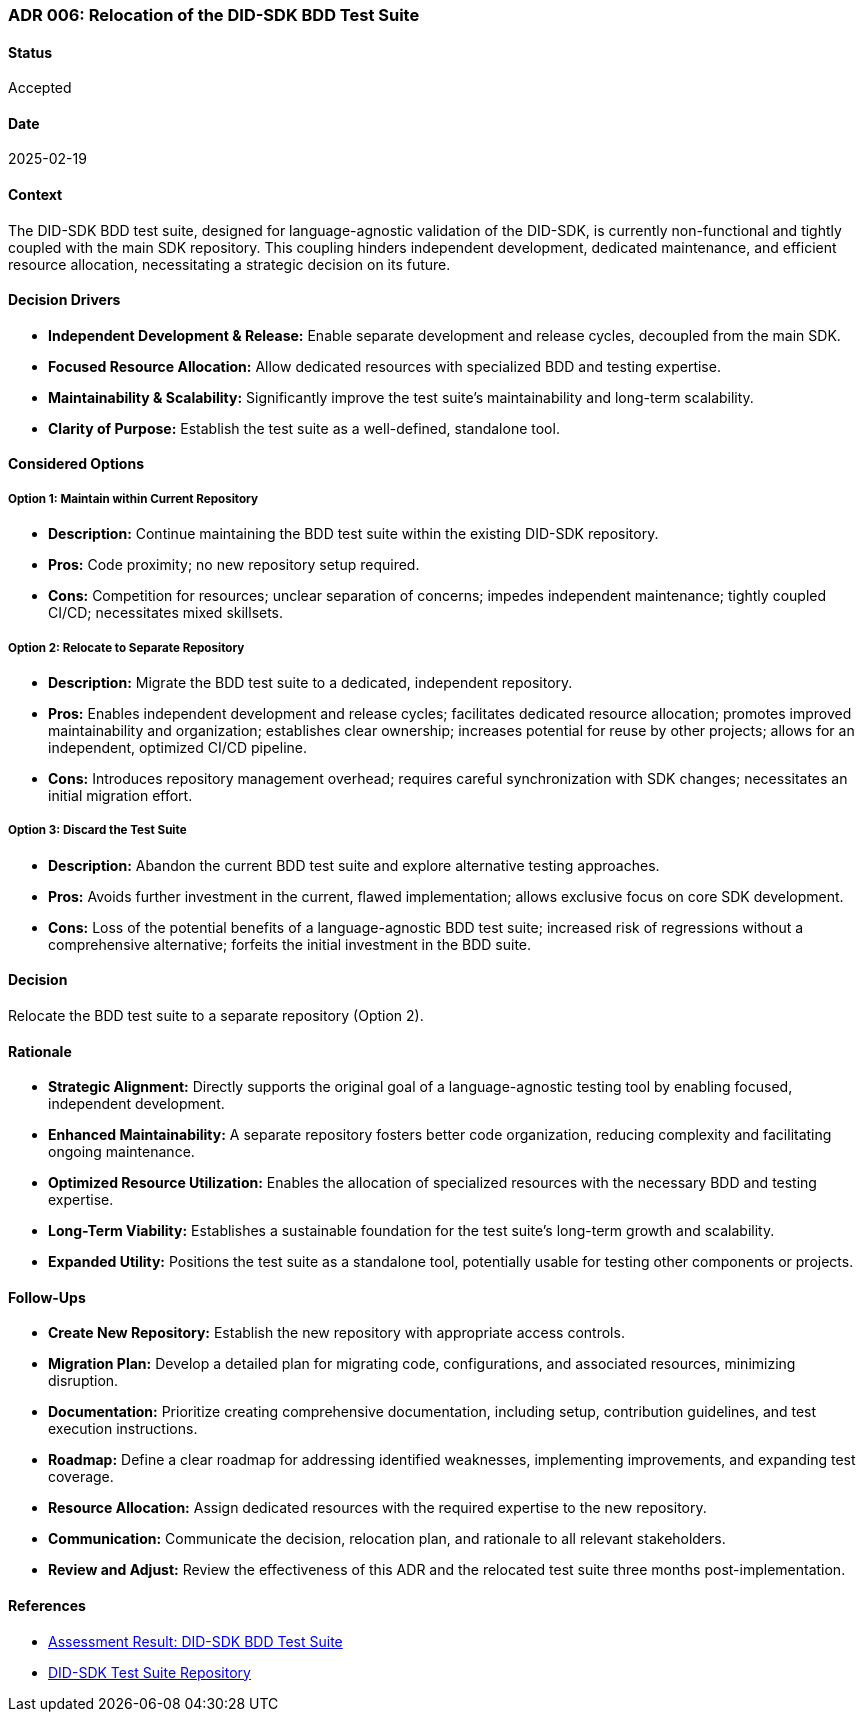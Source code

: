 === ADR 006: Relocation of the DID-SDK BDD Test Suite

==== Status

Accepted

==== Date

2025-02-19

==== Context

The DID-SDK BDD test suite, designed for language-agnostic validation of the DID-SDK, is currently non-functional and tightly coupled with the main SDK repository. This coupling hinders independent development, dedicated maintenance, and efficient resource allocation, necessitating a strategic decision on its future.

==== Decision Drivers

* **Independent Development & Release:** Enable separate development and release cycles, decoupled from the main SDK.
* **Focused Resource Allocation:** Allow dedicated resources with specialized BDD and testing expertise.
* **Maintainability & Scalability:** Significantly improve the test suite's maintainability and long-term scalability.
* **Clarity of Purpose:** Establish the test suite as a well-defined, standalone tool.

==== Considered Options

===== **Option 1: Maintain within Current Repository**

* **Description:** Continue maintaining the BDD test suite within the existing DID-SDK repository.
* **Pros:** Code proximity; no new repository setup required.
* **Cons:** Competition for resources; unclear separation of concerns; impedes independent maintenance; tightly coupled CI/CD; necessitates mixed skillsets.

===== **Option 2: Relocate to Separate Repository**

* **Description:** Migrate the BDD test suite to a dedicated, independent repository.
* **Pros:** Enables independent development and release cycles; facilitates dedicated resource allocation; promotes improved maintainability and organization; establishes clear ownership; increases potential for reuse by other projects; allows for an independent, optimized CI/CD pipeline.
* **Cons:** Introduces repository management overhead; requires careful synchronization with SDK changes; necessitates an initial migration effort.

===== **Option 3: Discard the Test Suite**

* **Description:** Abandon the current BDD test suite and explore alternative testing approaches.
* **Pros:** Avoids further investment in the current, flawed implementation; allows exclusive focus on core SDK development.
* **Cons:** Loss of the potential benefits of a language-agnostic BDD test suite; increased risk of regressions without a comprehensive alternative; forfeits the initial investment in the BDD suite.

==== Decision

Relocate the BDD test suite to a separate repository (Option 2).

==== Rationale

* **Strategic Alignment:** Directly supports the original goal of a language-agnostic testing tool by enabling focused, independent development.
* **Enhanced Maintainability:** A separate repository fosters better code organization, reducing complexity and facilitating ongoing maintenance.
* **Optimized Resource Utilization:** Enables the allocation of specialized resources with the necessary BDD and testing expertise.
* **Long-Term Viability:** Establishes a sustainable foundation for the test suite's long-term growth and scalability.
* **Expanded Utility:** Positions the test suite as a standalone tool, potentially usable for testing other components or projects.

==== Follow-Ups

* **Create New Repository:** Establish the new repository with appropriate access controls.
* **Migration Plan:** Develop a detailed plan for migrating code, configurations, and associated resources, minimizing disruption.
* **Documentation:** Prioritize creating comprehensive documentation, including setup, contribution guidelines, and test execution instructions.
* **Roadmap:** Define a clear roadmap for addressing identified weaknesses, implementing improvements, and expanding test coverage.
* **Resource Allocation:** Assign dedicated resources with the required expertise to the new repository.
* **Communication:** Communicate the decision, relocation plan, and rationale to all relevant stakeholders.
* **Review and Adjust:** Review the effectiveness of this ADR and the relocated test suite three months post-implementation.

==== References

* link:https://hashgraph.atlassian.net/wiki/spaces/HIP/pages/246939656/Assessment+Result+DID-SDK+BDD+Test+Suite[Assessment Result: DID-SDK BDD Test Suite]
* link:https://github.com/Swiss-Digital-Assets-Institute/hashgraph-did-sdk-test-suite[DID-SDK Test Suite Repository]
